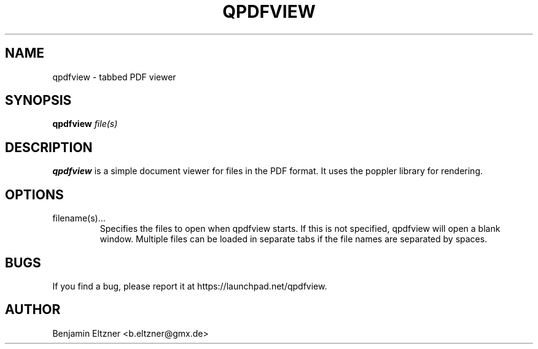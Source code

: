 .\" Process this file with
.\" groff -man -Tascii qpdfview.1
.\"
.TH QPDFVIEW 1 "MARCH 2012" Linux "User Manuals"
.SH NAME
qpdfview \- tabbed PDF viewer
.SH SYNOPSIS
.B qpdfview
.I file(s)
.SH DESCRIPTION
.B qpdfview
is a simple document viewer for files in the PDF format.
It uses the poppler library for rendering.
.SH OPTIONS
.IP filename(s)...
Specifies the files to open when qpdfview starts. If this
is not specified, qpdfview will open a blank window.
Multiple files can be loaded in separate tabs if the file
names are separated by spaces.
.SH BUGS
If you find a bug, please report it at
https://launchpad.net/qpdfview.
.SH AUTHOR
Benjamin Eltzner <b.eltzner@gmx.de>
